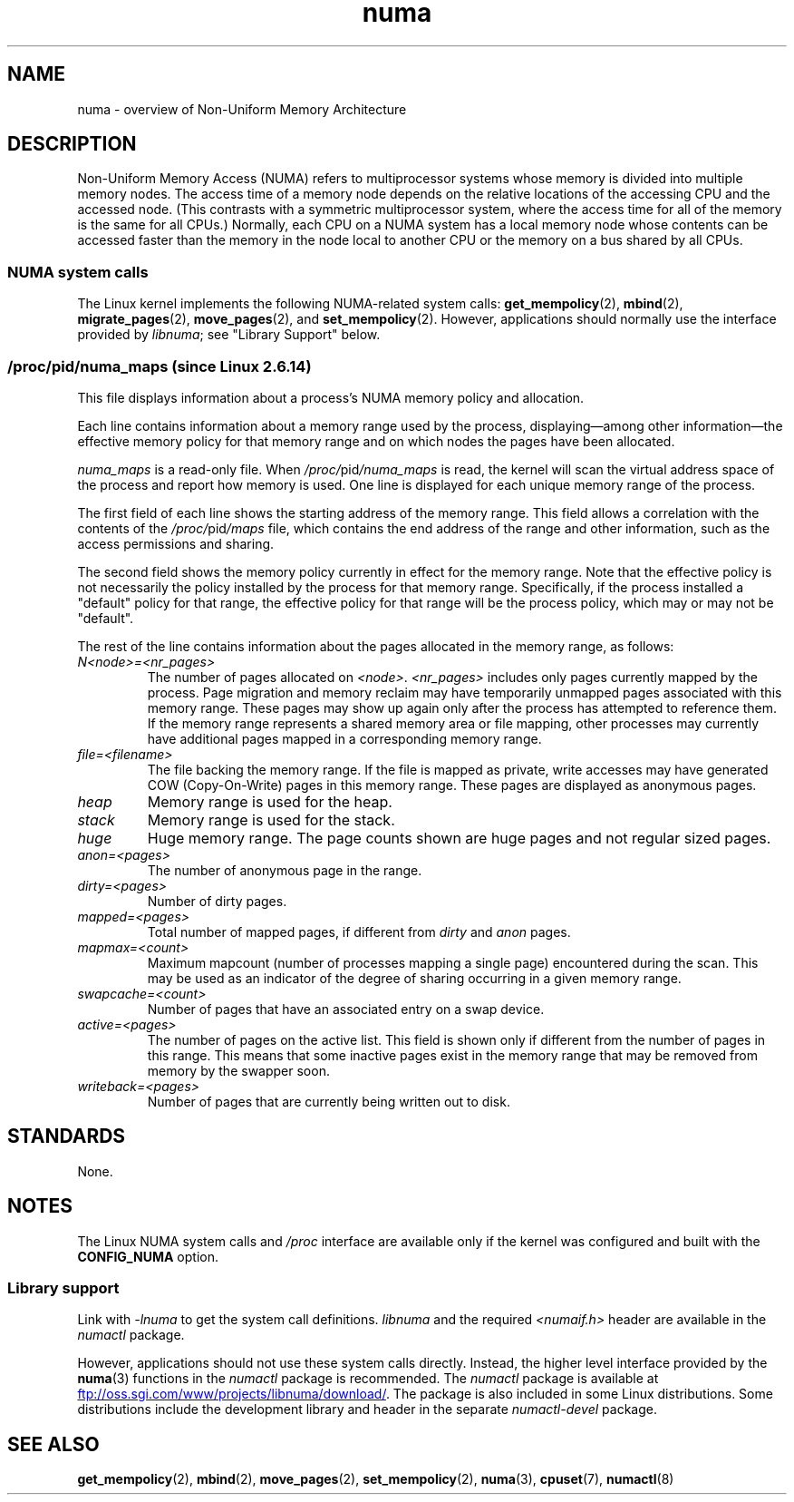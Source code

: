 .\" Copyright (c) 2008, Linux Foundation, written by Michael Kerrisk
.\"     <mtk.manpages@gmail.com>
.\" and Copyright 2003,2004 Andi Kleen, SuSE Labs.
.\" numa_maps material Copyright (c) 2005 Silicon Graphics Incorporated.
.\"     Christoph Lameter, <cl@linux-foundation.org>.
.\"
.\" SPDX-License-Identifier: Linux-man-pages-copyleft
.\"
.TH numa 7 (date) "Linux man-pages (unreleased)"
.SH NAME
numa \- overview of Non-Uniform Memory Architecture
.SH DESCRIPTION
Non-Uniform Memory Access (NUMA) refers to multiprocessor systems
whose memory is divided into multiple memory nodes.
The access time of a memory node depends on
the relative locations of the accessing CPU and the accessed node.
(This contrasts with a symmetric multiprocessor system,
where the access time for all of the memory is the same for all CPUs.)
Normally, each CPU on a NUMA system has a local memory node whose
contents can be accessed faster than the memory in
the node local to another CPU
or the memory on a bus shared by all CPUs.
.SS NUMA system calls
The Linux kernel implements the following NUMA-related system calls:
.BR get_mempolicy (2),
.BR mbind (2),
.BR migrate_pages (2),
.BR move_pages (2),
and
.BR set_mempolicy (2).
However, applications should normally use the interface provided by
.IR libnuma ;
see "Library Support" below.
.SS \fI/proc/\fPpid\fI/numa_maps\fP  (since Linux 2.6.14)
.\" See also Changelog-2.6.14
This file displays information about a process's
NUMA memory policy and allocation.
.P
Each line contains information about a memory range used by the process,
displaying\[em]among other information\[em]the effective memory policy for
that memory range and on which nodes the pages have been allocated.
.P
.I numa_maps
is a read-only file.
When
.IR /proc/ pid /numa_maps
is read, the kernel will scan the virtual address space of the
process and report how memory is used.
One line is displayed for each unique memory range of the process.
.P
The first field of each line shows the starting address of the memory range.
This field allows a correlation with the contents of the
.IR /proc/ pid /maps
file,
which contains the end address of the range and other information,
such as the access permissions and sharing.
.P
The second field shows the memory policy currently in effect for the
memory range.
Note that the effective policy is not necessarily the policy
installed by the process for that memory range.
Specifically, if the process installed a "default" policy for that range,
the effective policy for that range will be the process policy,
which may or may not be "default".
.P
The rest of the line contains information about the pages allocated in
the memory range, as follows:
.TP
.I N<node>=<nr_pages>
The number of pages allocated on
.IR <node> .
.I <nr_pages>
includes only pages currently mapped by the process.
Page migration and memory reclaim may have temporarily unmapped pages
associated with this memory range.
These pages may show up again only after the process has
attempted to reference them.
If the memory range represents a shared memory area or file mapping,
other processes may currently have additional pages mapped in a
corresponding memory range.
.TP
.I file=<filename>
The file backing the memory range.
If the file is mapped as private, write accesses may have generated
COW (Copy-On-Write) pages in this memory range.
These pages are displayed as anonymous pages.
.TP
.I heap
Memory range is used for the heap.
.TP
.I stack
Memory range is used for the stack.
.TP
.I huge
Huge memory range.
The page counts shown are huge pages and not regular sized pages.
.TP
.I anon=<pages>
The number of anonymous page in the range.
.TP
.I dirty=<pages>
Number of dirty pages.
.TP
.I mapped=<pages>
Total number of mapped pages, if different from
.I dirty
and
.I anon
pages.
.TP
.I mapmax=<count>
Maximum mapcount (number of processes mapping a single page) encountered
during the scan.
This may be used as an indicator of the degree of sharing occurring in a
given memory range.
.TP
.I swapcache=<count>
Number of pages that have an associated entry on a swap device.
.TP
.I active=<pages>
The number of pages on the active list.
This field is shown only if different from the number of pages in this range.
This means that some inactive pages exist in the memory range that may be
removed from memory by the swapper soon.
.TP
.I writeback=<pages>
Number of pages that are currently being written out to disk.
.SH STANDARDS
None.
.SH NOTES
The Linux NUMA system calls and
.I /proc
interface are available only
if the kernel was configured and built with the
.B CONFIG_NUMA
option.
.SS Library support
Link with \fI\-lnuma\fP
to get the system call definitions.
.I libnuma
and the required
.I <numaif.h>
header are available in the
.I numactl
package.
.P
However, applications should not use these system calls directly.
Instead, the higher level interface provided by the
.BR numa (3)
functions in the
.I numactl
package is recommended.
The
.I numactl
package is available at
.UR ftp://oss.sgi.com\:/www\:/projects\:/libnuma\:/download/
.UE .
The package is also included in some Linux distributions.
Some distributions include the development library and header
in the separate
.I numactl\-devel
package.
.SH SEE ALSO
.BR get_mempolicy (2),
.BR mbind (2),
.BR move_pages (2),
.BR set_mempolicy (2),
.BR numa (3),
.BR cpuset (7),
.BR numactl (8)

